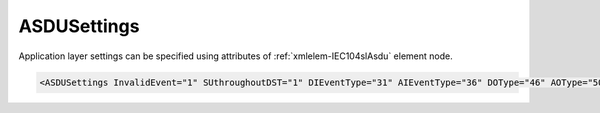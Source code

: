 .. _xmlelem-IEC104slAsdu:

ASDUSettings
^^^^^^^^^^^^

Application layer settings can be specified using attributes of :ref:`xmlelem-IEC104slAsdu` element node.

.. include-file:: sections/Include/sample_node.rstinc "" ":ref:`xmlelem-IEC104slAsdu`"

.. code-block:: none

   <ASDUSettings InvalidEvent="1" SUthroughoutDST="1" DIEventType="31" AIEventType="36" DOType="46" AOType="50" DOProc="2" AOProc="0" DIInterDelay="8000" DIIndetDelay="3500" DIEventStartup="1" AIEventStartup="1" TimeSync="1" TranspTypes="1" orCat="3" Flags="0x00" ForwardGI="1" CommandLatency="300" />


.. include-file:: sections/Include/table_attrs.rstinc "" "tabid-IEC104slAsdu" "IEC60870-5-104 Slave ASDUSettings attributes" ":spec: |C{0.2}|C{0.12}|C{0.14}|S{0.54}|"

.. include-file:: sections/Include/IEC60870_InvalidEvent.rstinc ""

.. include-file:: sections/Include/IEC60870_SUthroughoutDST.rstinc ""

   * :attr:	:xmlattr:`DIEventType`
     :val:	See :numref:`tabid-IEC10xslDITypeID`
     :def:	30 [:lemonobgtext:`M_SP_TB_1`]
     :desc:	Use this ASDU type to send DI events which don't have :ref:`xmlelem-IEC10xslDI`.\ :ref:`xmlattr-IEC10xslDITypeID` \ attribute specified in their element node.
		This setting also affects ASDU type of the static data (e.g. Single or Double status information) reported to a General Interrogation request.
		(default value 30 – 'Single-point Information', DI event will be sent using ASDU type 30 [:lemonobgtext:`M_SP_TB_1`], **CP56time2A**, full time)

   * :attr:	:xmlattr:`AIEventType`
     :val:	See :numref:`tabid-IEC10xslAITypeID`
     :def:	36 [:lemonobgtext:`M_ME_TF_1`]
     :desc:	Use this ASDU type to send AI events which don't have :ref:`xmlelem-IEC10xslAI`.\ :ref:`xmlattr-IEC10xslAITypeID` \ attribute specified in their element node.
		This setting also affects ASDU type of the static data (e.g. Normalized, Scaled, Short floating point) reported to a General Interrogation request.
		(default value 36 – 'Short floating point', AI event will be sent using ASDU type 36 [:lemonobgtext:`M_ME_TF_1`], **CP56time2A**, full time)

.. include-file:: sections/Include/IEC10xsl_ASDU.rstinc "" ":numref:`tabid-IEC104slAsduFlags`"

.. include-file:: sections/Include/IEC60870_ForwardGI.rstinc ""

   * :attr:	:xmlattr:`CommandLatency`
     :val:	0...2\ :sup:`32`\  - 1
     :def:	0 sec
     :desc:	Maximal difference in seconds between received time-tagged control command and the internal time.
		If this attribute is used, time-tag of the received control command is checked and command will be discarded if it has been substantially delayed.
		Value 0 disables time-tagged command validation and any incoming control command will be accepted.


.. include-file:: sections/Include/table_flags8.rstinc "" "tabid-IEC104slAsduFlags" "IEC60870-5-104 Slave ASDU flags" ":ref:`xmlattr-IEC104slAsduFlags`" "ASDU flags"

.. include-file:: sections/Include/IEC10xsl_ASDUflags.rstinc
